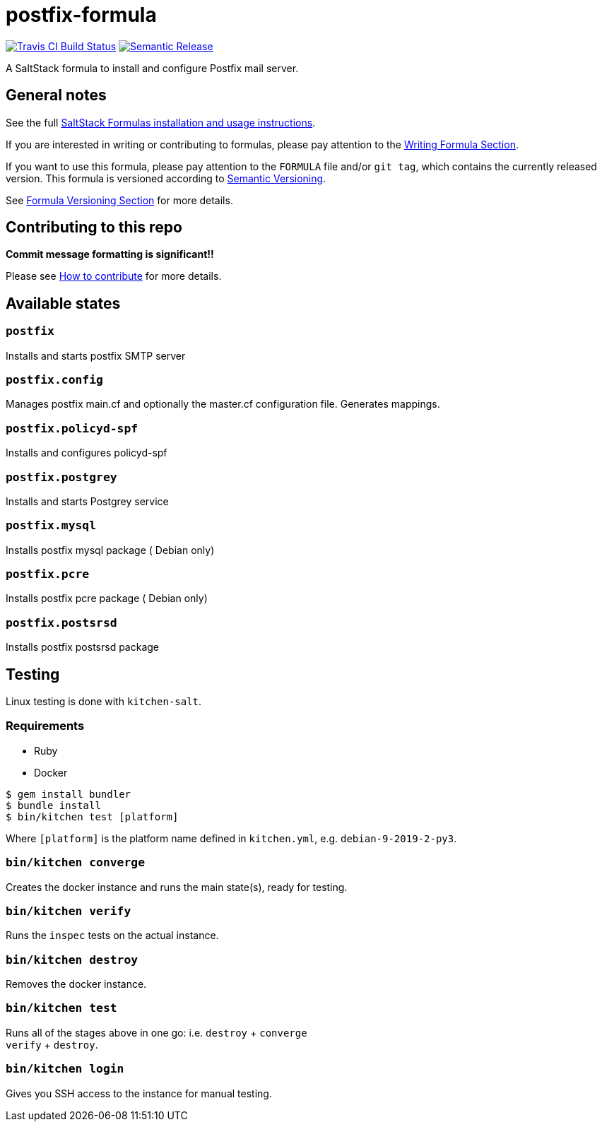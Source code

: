 = postfix-formula

https://travis-ci.com/saltstack-formulas/postfix-formula[image:https://travis-ci.com/saltstack-formulas/postfix-formula.svg?branch=master[Travis CI Build Status]]
https://github.com/semantic-release/semantic-release[image:https://img.shields.io/badge/%20%20%F0%9F%93%A6%F0%9F%9A%80-semantic--release-e10079.svg[Semantic Release]]

A SaltStack formula to install and configure Postfix mail server.

== General notes

See the full
https://docs.saltstack.com/en/latest/topics/development/conventions/formulas.html[SaltStack
Formulas installation and usage instructions].

If you are interested in writing or contributing to formulas, please pay
attention to the
https://docs.saltstack.com/en/latest/topics/development/conventions/formulas.html#writing-formulas[Writing
Formula Section].

If you want to use this formula, please pay attention to the `FORMULA`
file and/or `git tag`, which contains the currently released version.
This formula is versioned according to http://semver.org/[Semantic
Versioning].

See
https://docs.saltstack.com/en/latest/topics/development/conventions/formulas.html#versioning[Formula
Versioning Section] for more details.

== Contributing to this repo

*Commit message formatting is significant!!*

Please see
xref:main::CONTRIBUTING.adoc[How
to contribute] for more details.

== Available states

=== `postfix`

Installs and starts postfix SMTP server

=== `postfix.config`

Manages postfix main.cf and optionally the master.cf configuration file.
Generates mappings.

=== `postfix.policyd-spf`

Installs and configures policyd-spf

=== `postfix.postgrey`

Installs and starts Postgrey service

=== `postfix.mysql`

Installs postfix mysql package ( Debian only)

=== `postfix.pcre`

Installs postfix pcre package ( Debian only)

=== `postfix.postsrsd`

Installs postfix postsrsd package

== Testing

Linux testing is done with `kitchen-salt`.

=== Requirements

* Ruby
* Docker

[source,bash]
----
$ gem install bundler
$ bundle install
$ bin/kitchen test [platform]
----

Where `[platform]` is the platform name defined in `kitchen.yml`, e.g.
`debian-9-2019-2-py3`.

=== `bin/kitchen converge`

Creates the docker instance and runs the main state(s), ready for
testing.

=== `bin/kitchen verify`

Runs the `inspec` tests on the actual instance.

=== `bin/kitchen destroy`

Removes the docker instance.

=== `bin/kitchen test`

Runs all of the stages above in one go: i.e. `destroy` + `converge` +
`verify` + `destroy`.

=== `bin/kitchen login`

Gives you SSH access to the instance for manual testing.
